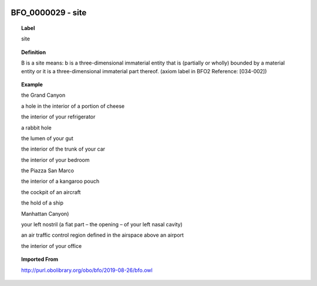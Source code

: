 
  .. _BFO_0000029:
  .. _site:
  .. index:: 
     single: BFO_0000029; site
     single: site; BFO_0000029

BFO_0000029 - site
====================================================================================

.. topic:: Label

    site

.. topic:: Definition

    B is a site means: b is a three-dimensional immaterial entity that is (partially or wholly) bounded by a material entity or it is a three-dimensional immaterial part thereof. (axiom label in BFO2 Reference: [034-002])

.. topic:: Example

    the Grand Canyon

    a hole in the interior of a portion of cheese

    the interior of your refrigerator

    a rabbit hole

    the lumen of your gut

    the interior of the trunk of your car

    the interior of your bedroom

    the Piazza San Marco

    the interior of a kangaroo pouch

    the cockpit of an aircraft

    the hold of a ship

    Manhattan Canyon)

    your left nostril (a fiat part – the opening – of your left nasal cavity)

    an air traffic control region defined in the airspace above an airport

    the interior of your office

.. topic:: Imported From

    http://purl.obolibrary.org/obo/bfo/2019-08-26/bfo.owl

